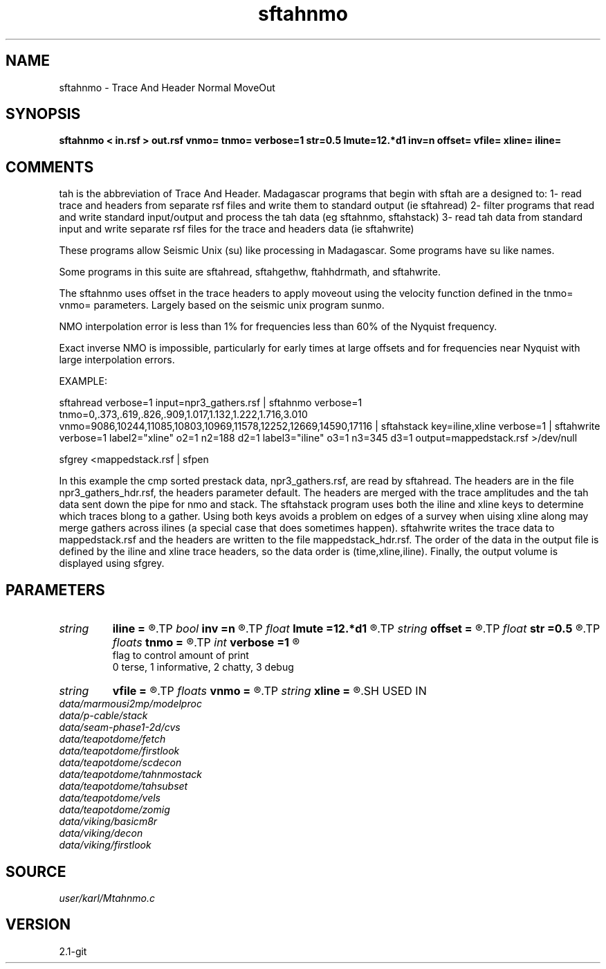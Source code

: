 .TH sftahnmo 1  "APRIL 2019" Madagascar "Madagascar Manuals"
.SH NAME
sftahnmo \- Trace And Header Normal MoveOut
.SH SYNOPSIS
.B sftahnmo < in.rsf > out.rsf vnmo= tnmo= verbose=1 str=0.5 lmute=12.*d1 inv=n offset= vfile= xline= iline=
.SH COMMENTS

tah is the abbreviation of Trace And Header.  Madagascar programs 
that begin with sftah are a designed to:
1- read trace and headers from separate rsf files and write them to 
standard output (ie sftahread)
2- filter programs that read and write standard input/output and 
process the tah data (eg sftahnmo, sftahstack)
3- read tah data from standard input and write separate rsf files for 
the trace and headers data (ie sftahwrite)

These programs allow Seismic Unix (su) like processing in Madagascar.  
Some programs have su like names.

Some programs in this suite are sftahread, sftahgethw, ftahhdrmath, 
and sftahwrite.

The sftahnmo uses offset in the trace headers to apply moveout using 
the velocity function defined in the tnmo= vnmo= parameters. Largely
based on the seismic unix program sunmo.

NMO interpolation error is less than 1% for frequencies less than 60% of
the Nyquist frequency. 

Exact inverse NMO is impossible, particularly for early times at large
offsets and for frequencies near Nyquist with large interpolation 
errors.  


EXAMPLE:

sftahread \
verbose=1 \
input=npr3_gathers.rsf \
| sftahnmo \
verbose=1  \
tnmo=0,.373,.619,.826,.909,1.017,1.132,1.222,1.716,3.010 \
vnmo=9086,10244,11085,10803,10969,11578,12252,12669,14590,17116 \
| sftahstack key=iline,xline verbose=1 \
| sftahwrite \
verbose=1                           \
label2="xline" o2=1 n2=188 d2=1   \
label3="iline" o3=1 n3=345 d3=1   \
output=mappedstack.rsf \
>/dev/null

sfgrey <mappedstack.rsf | sfpen

In this example the cmp sorted prestack data, npr3_gathers.rsf,  are 
read by sftahread.  The headers are in the file npr3_gathers_hdr.rsf, 
the headers parameter default.  The headers are merged with the trace 
amplitudes and the tah data sent down the pipe for nmo and stack.  The
sftahstack program uses both the iline and xline keys to determine
which traces blong to a gather.  Using both keys avoids a problem on 
edges of a survey when uising xline along may merge gathers across 
ilines (a special case that does sometimes happen). sftahwrite writes
the trace data to mappedstack.rsf and the headers are written to the
file mappedstack_hdr.rsf.  The order of the data in the output file
is defined by the iline and xline trace headers, so the  data order
is (time,xline,iline).  Finally, the output volume is displayed using
sfgrey.

.SH PARAMETERS
.PD 0
.TP
.I string 
.B iline
.B =
.R  	name of the trace header key to index into vfile
.TP
.I bool   
.B inv
.B =n
.R  [y/n]	if y, do inverse nmo.  Otherwise forward nmo
.TP
.I float  
.B lmute
.B =12.*d1
.R  	length of the mute zone in seconds
.TP
.I string 
.B offset
.B =
.R  	name of the header key to use for offset (usually just offset)
.TP
.I float  
.B str
.B =0.5
.R  	maximum stretch allowed
.TP
.I floats 
.B tnmo
.B =
.R  	list of NMO times for the vnmo velocities.  [numtnmo]
.TP
.I int    
.B verbose
.B =1
.R  	

     flag to control amount of print
     0 terse, 1 informative, 2 chatty, 3 debug
.TP
.I string 
.B vfile
.B =
.R  
.TP
.I floats 
.B vnmo
.B =
.R  	list of NMO velocities for the tnmo times.  [numvnmo]
.TP
.I string 
.B xline
.B =
.R  	name of the trace header key to index into vfile
.SH USED IN
.TP
.I data/marmousi2mp/modelproc
.TP
.I data/p-cable/stack
.TP
.I data/seam-phase1-2d/cvs
.TP
.I data/teapotdome/fetch
.TP
.I data/teapotdome/firstlook
.TP
.I data/teapotdome/scdecon
.TP
.I data/teapotdome/tahnmostack
.TP
.I data/teapotdome/tahsubset
.TP
.I data/teapotdome/vels
.TP
.I data/teapotdome/zomig
.TP
.I data/viking/basicm8r
.TP
.I data/viking/decon
.TP
.I data/viking/firstlook
.SH SOURCE
.I user/karl/Mtahnmo.c
.SH VERSION
2.1-git
